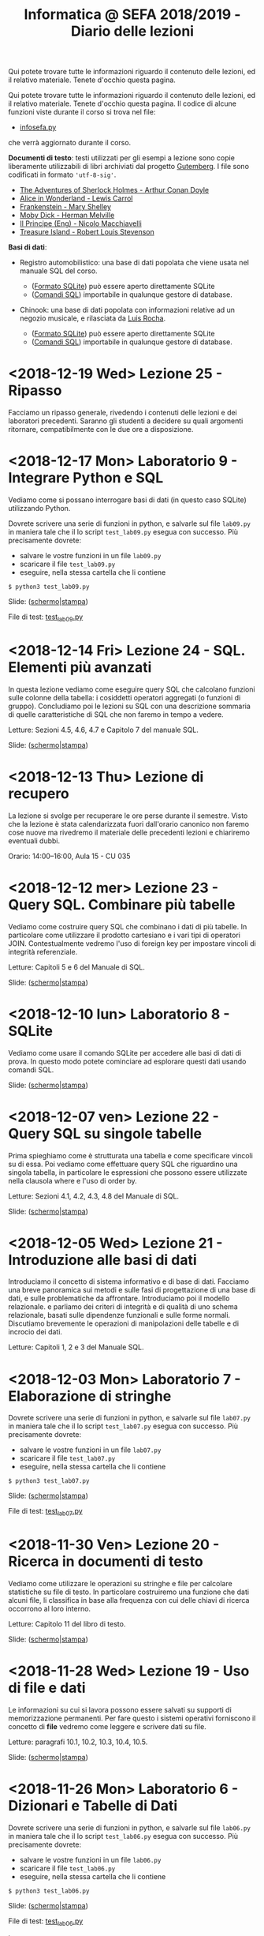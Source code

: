 #+TITLE: Informatica @ SEFA 2018/2019 - Diario delle lezioni

Qui potete trovare  tutte le informazioni riguardo  il contenuto delle
lezioni,  ed il  relativo  materiale. Tenete  d'occhio questa  pagina.


Qui potete trovare  tutte le informazioni riguardo  il contenuto delle
lezioni,  ed il  relativo  materiale. Tenete  d'occhio questa  pagina.
Il codice di alcune funzioni viste durante il corso si trova nel file:

- [[file:docs/infosefa.py][infosefa.py]] 

che  verrà  aggiornato durante  il  corso.

*Documenti di testo*: testi utilizzati per  gli esempi a lezione  sono copie
liberamente utilizzabili  di libri archiviati dal  progetto [[https://www.gutenberg.org/][Gutemberg]].
I file sono codificati in formato ='utf-8-sig'=.

  - [[file:docs/holmes.txt][The Adventures of Sherlock Holmes - Arthur Conan Doyle]] 
  - [[file:docs/alice.txt][Alice in Wonderland - Lewis Carrol]] 
  - [[file:docs/frankenstein.txt][Frankenstein - Mary Shelley]]
  - [[file:docs/mobydick.txt][Moby Dick - Herman Melville]] 
  - [[file:docs/prince.txt][Il Principe (Eng) - Nicolo Macchiavelli]] 
  - [[file:docs/treasure.txt][Treasure Island - Robert Louis Stevenson]] 

*Basi di dati*: 

- Registro automobilistico: una base di  dati popolata che viene usata
  nel manuale SQL del corso. 

  + ([[file:data/registro_automobilistico_db.sqlite][Formato SQLite]]) può essere aperto direttamente SQLite
  + ([[file:data/registro_automobilistico.sql][Comandi SQL]]) importabile in qualunque gestore di database.

- Chinook: una base  di dati popolata con informazioni  relative ad un
  negozio musicale, e rilasciata da [[https://github.com/lerocha/chinook-database][Luis Rocha]].

  + ([[file:data/chinook_db.sqlite][Formato SQLite]]) può essere aperto direttamente SQLite
  + ([[file:data/chinook.sql][Comandi SQL]]) importabile in qualunque gestore di database.

* COMMENT <2018-12-21 Fri> Lezione 26 - Conclusione 

  Ricapitoliamo il programma svolto durante  il corso, e discutiamo le
  modalità di esame. 

  Slide: ([[file:docs/lecture26-slides.pdf][schermo]]|[[file:docs/lecture26-print.pdf][stampa]])

* <2018-12-19 Wed> Lezione 25 - Ripasso

  Facciamo un  ripasso generale,  rivedendo i contenuti  delle lezioni
  e  dei laboratori  precedenti. Saranno  gli studenti  a decidere  su
  quali argomenti ritornare, compatibilmente con le due ore a disposizione.
  
* <2018-12-17 Mon> Laboratorio 9 - Integrare Python e SQL

  Vediamo come  si possano  interrogare basi di  dati (in  questo caso
  SQLite) utilizzando Python.

  Dovrete scrivere  una serie  di funzioni in  python, e  salvarle sul
  file =lab09.py=  in maniera  tale che  il lo  script =test_lab09.py=
  esegua   con   successo. Più precisamente dovrete:

  - salvare le vostre funzioni in un file =lab09.py=
  - scaricare il file =test_lab09.py=
  - eseguire, nella stessa cartella che li contiene
  
  : $ python3 test_lab09.py

  Slide: ([[file:docs/lab09-slides.pdf][schermo]]|[[file:docs/lab09-print.pdf][stampa]])

  File di test: [[file:docs/test_lab09.py][test_lab09.py]]

* <2018-12-14 Fri> Lezione 24 - SQL. Elementi più avanzati

  In  questa lezione  vediamo come  eseguire query  SQL che  calcolano
  funzioni  sulle  colonne  della   tabella:  i  cosiddetti  operatori
  aggregati (o funzioni di gruppo).  Concludiamo poi le lezioni su SQL
  con una  descrizione sommaria di  quelle caratteristiche di  SQL che
  non faremo in tempo a vedere.

  Letture: Sezioni 4.5, 4.6, 4.7 e Capitolo 7 del manuale SQL.

  Slide: ([[file:docs/lecture24-slides.pdf][schermo]]|[[file:docs/lecture24-print.pdf][stampa]])

* <2018-12-13 Thu> Lezione di recupero

  La  lezione  si  svolge  per  recuperare le  ore  perse  durante  il
  semestre.  Visto  che  la   lezione  è  stata  calendarizzata  fuori
  dall'orario canonico non faremo cose nuove ma rivedremo il materiale
  delle precedenti lezioni e chiariremo eventuali dubbi.

  Orario: 14:00–16:00, Aula 15 - CU 035

* <2018-12-12 mer> Lezione 23 - Query SQL. Combinare più tabelle   

  Vediamo  come  costruire query  SQL  che  combinano  i dati  di  più
  tabelle.  In  particolare  come utilizzare  il  prodotto  cartesiano
  e i  vari tipi di  operatori JOIN. Contestualmente vedremo  l'uso di
  foreign key per impostare vincoli di integrità referenziale.

  Letture: Capitoli 5 e 6 del Manuale di SQL.

  Slide: ([[file:docs/lecture23-slides.pdf][schermo]]|[[file:docs/lecture23-print.pdf][stampa]])

* <2018-12-10 lun> Laboratorio 8 - SQLite

  Vediamo come usare il comando SQLite  per accedere alle basi di dati
  di prova. In questo modo  potete cominciare ad esplorare questi dati
  usando comandi SQL. 

  Slide: ([[file:docs/lab08-slides.pdf][schermo]]|[[file:docs/lab08-print.pdf][stampa]])

* <2018-12-07 ven> Lezione 22 - Query SQL su singole tabelle

  Prima spieghiamo come  è strutturata una tabella  e come specificare
  vincoli  su di  essa.  Poi  vediamo come  effettuare  query SQL  che
  riguardino una  singola tabella,  in particolare le  espressioni che
  possono essere utilizzate nella clausola where e l'uso di order by.

  Letture: Sezioni 4.1, 4.2, 4.3, 4.8 del Manuale di SQL.

  Slide: ([[file:docs/lecture22-slides.pdf][schermo]]|[[file:docs/lecture22-print.pdf][stampa]])
  
* <2018-12-05 Wed> Lezione 21 - Introduzione alle basi di dati

  Introduciamo il concetto  di sistema informativo e di  base di dati.
  Facciamo  una   breve  panoramica  sui   metodi  e  sulle   fasi  di
  progettazione  di  una  base  di  dati,  e  sulle  problematiche  da
  affrontare. Introduciamo poi il  modello relazionale. e parliamo dei
  criteri di integrità e di  qualità di uno schema relazionale, basati
  sulle    dipendenze    funzionali    e    sulle    forme    normali.
  Discutiamo brevemente  le operazioni di manipolazioni  delle tabelle
  e di incrocio dei dati.

  Letture: Capitoli 1, 2 e 3 del Manuale SQL.

* <2018-12-03 Mon> Laboratorio 7 - Elaborazione di stringhe

  Dovrete scrivere  una serie  di funzioni in  python, e  salvarle sul
  file =lab07.py=  in maniera  tale che  il lo  script =test_lab07.py=
  esegua   con   successo. Più precisamente dovrete:

  - salvare le vostre funzioni in un file =lab07.py=
  - scaricare il file =test_lab07.py=
  - eseguire, nella stessa cartella che li contiene
  
  : $ python3 test_lab07.py

  Slide: ([[file:docs/lab07-slides.pdf][schermo]]|[[file:docs/lab07-print.pdf][stampa]])

  File di test: [[file:docs/test_lab07.py][test_lab07.py]]

* <2018-11-30 Ven> Lezione 20 - Ricerca in documenti di testo

  Vediamo  come  utilizzare  le  operazioni su  stringhe  e  file  per
  calcolare statistiche  su file di testo.  In particolare costruiremo
  una  funzione che  dati  alcuni  file, li  classifica  in base  alla
  frequenza con cui delle chiavi di ricerca occorrono al loro interno.

  Letture: Capitolo 11 del libro di testo. 

  Slide: ([[file:docs/lecture20-slides.pdf][schermo]]|[[file:docs/lecture20-print.pdf][stampa]])

* <2018-11-28 Wed> Lezione 19 - Uso di file e dati

  Le informazioni su  cui si lavora possono essere  salvati su supporti
  di memorizzazione  permanenti. Per  fare questo i  sistemi operativi
  forniscono il  concetto di  *file* vedremo  come leggere  e scrivere
  dati su file.

  Letture: paragrafi 10.1, 10.2, 10.3, 10.4, 10.5.

  Slide: ([[file:docs/lecture19-slides.pdf][schermo]]|[[file:docs/lecture19-print.pdf][stampa]])

* <2018-11-26 Mon> Laboratorio 6 - Dizionari e Tabelle di Dati

  Dovrete scrivere  una serie  di funzioni in  python, e  salvarle sul
  file =lab06.py=  in maniera  tale che  il lo  script =test_lab06.py=
  esegua   con   successo. Più precisamente dovrete:

  - salvare le vostre funzioni in un file =lab06.py=
  - scaricare il file =test_lab06.py=
  - eseguire, nella stessa cartella che li contiene
  
  : $ python3 test_lab06.py

  Slide: ([[file:docs/lab06-slides.pdf][schermo]]|[[file:docs/lab06-print.pdf][stampa]])

  File di test: [[file:docs/test_lab06.py][test_lab06.py]]

  Letture: 
  - Cap 9.1 del libro di python.
  - *nota  bene* la  nostra codifica  per  le tabelle  è *diversa*  da
    quella del Cap 9.3.

* <2018-11-23 ven> Lezione 18 - Ordinamenti a cascata e Radix sort

  Continuiamo  con algoritmi  di ordinamento  che funzionano  in tempo
  lineare. Introduciamo il radix sort, come sequenza di counting sort.

  ([[file:docs/lecture18.pdf][appunti]])

* <2018-11-21 mer> Lezione 17 - Equazioni di ricorrenza / Counting sort

  Discutiamo più  in generale come risolvere  equazioni di ricorrenza,
  e accenniamo al  Master Theorem. Poi discutiamo il  couting sort, un
  algoritmo di ordinamento che funziona in tempo lineare.

  ([[file:docs/lecture17.pdf][appunti]])

* <2018-11-19 Mon> Laboratorio 5 - Grafici di tempi di esecuzione

  Oggi proviamo a fare dei grafici che indichino i tempi di esecuzione
  di algoritmi. Quale sarà il più veloce?

  Slide: ([[file:docs/lab05-slides.pdf][schermo]]|[[file:docs/lab05-print.pdf][stampa]])

* <2018-11-16 ven> Lezione 16 - Mergesort (cont.) e equazioni di ricorrenza

  Terminiamo  la spiegazione  di  Mergesort, ed  in particolare  della
  funzione  che  fonde  due   sequenze  ordinate.  Per  analizzare  il
  Mergesort  facciamo ricorso  alle equazioni  di ricorrenza.

  ([[file:docs/lecture16.pdf][appunti]])

* <2018-11-14 mer> Lezione 15 - Struttura a pile e Mergesort

  Oggi vediamo  il Mergesort,  un algoritmo  di ordinamento  per ``per
  confronto''   che   raggiunge  l'efficienza   asintotica   ottimale.
  Prima però discutiamo un po' della struttura dati di pila (o stack).

  ([[file:docs/lecture15.pdf][appunti]])

  Questionario: [[http://bit.ly/INFO2018-15][bit.ly/INFO2018-15]]

* <2018-11-12 lun> Laboratorio 4 - Esercitazione

  Dovrete scrivere  una serie  di funzioni in  python, e  salvarle sul
  file =lab04.py=  in maniera  tale che  il lo  script =test_lab04.py=
  esegua   con   successo. Più precisamente dovrete:

  - salvare le vostre funzioni in un file =lab04.py=
  - scaricare il file =test_lab04.py=
  - eseguire, nella stessa cartella che li contiene
  
  : $ python3 test_lab04.py

  Slide: ([[file:docs/lab04-slides.pdf][schermo]]|[[file:docs/lab04-print.pdf][stampa]])

  File di test: [[file:docs/test_lab04.py][test_lab04.py]]

* <2018-11-09 Fri> Lezione 14 - Bubblesort e ordinamenti per confronti

  Oggi vediamo  il Bubblesort,  un algoritmo classico  di ordinamento.
  Successivamente   discutiamo   gli  algoritmi   ``per   confronto'',
  e  vediamo che  questi  non possono  essere resi  più  veloci di  un
  certo limite.

  Slide: ([[file:docs/lecture14-slides.pdf][schermo]]|[[file:docs/lecture14-print.pdf][stampa]])

* <2018-10-31 Wed> Lezione 13 - Ordinamenti e crescita della complessità

  Introduciamo il concetto  di complessità di un  algoritmo. Per farlo
  discutiamo due semplici algoritmi di ordinamento, e poi introduciamo
  la notazione asintotica.

  ([[file:docs/lecture13.pdf][appunti]])

* <2018-10-26 ven> Lezione 12 - Efficienza computazionale

  Introduciamo un  paio di esempi  di ricerca binaria,  per illustrare
  l'enorme differenza  di prestazioni  tra ricerca lineare  e binaria.
  Questo ci fornisce la scusa per cominciare a discutere di efficienza
  computazionale.

  ([[file:docs/lecture12.pdf][appunti]])

* <2018-10-24 mer> Lezione 11 - Soluzione degli esercizi del laboratorio 3

  La  lezione   consisterà  nella   risoluzione  degli   esercizi  del
  laboratorio 3. Poiché il laboratorio deve essere fatto con la classe
  divisa in due, usiamo una delle lezioni di teoria (a classe riunita)
  per mostrare la soluzione.

  Slide: ([[file:docs/lecture11-slides.pdf][schermo]]|[[file:docs/lecture11-print.pdf][stampa]])

  File di test: [[file:docs/test_lab03.py][test_lab03.py]]

* <2018-10-22 Mon> Laboratorio 3 - Esercitazione

  Dovrete scrivere  una serie  di funzioni in  python, e  salvarle sul
  file =lab03.py=  in maniera  tale che  il lo  script =test_lab03.py=
  esegua   con   successo. Più precisamente dovrete:

  - salvare le vostre funzioni in un file =lab03.py=
  - scaricare il file =test_lab03.py=
  - eseguire, nella stessa cartella che li contiene
  
  : $ python3 test_lab03.py

  Slide: ([[file:docs/lab03-slides.pdf][schermo]]|[[file:docs/lab03-print.pdf][stampa]])

  File di test: [[file:docs/test_lab03.py][test_lab03.py]]


* <2018-10-19 Fri> Lezione 10 - Cicli =for= su intervalli e cicli =while=

  Abbiamo  continuato a  discutere  le iterazioni  su  sequenze, e  in
  particolare  i cicli  =for=  su intervalli  di  interi. Poi  abbiamo
  introdotto i cicli =while=.

  Slide: ([[file:docs/lecture10-slides.pdf][schermo]]|[[file:docs/lecture10-print.pdf][stampa]])

  Letture: Cap 6 e 7. Libro di Python. 

* <2018-10-17 Wed> Lezione 9 - Iterazioni su sequenze

  Abbiamo  visto  una serie  di  ulteriori  operazioni per  manipolare
  le sequenze.  Abbiamo introdotto  le iterazioni  su sequenze,  e più
  esplicitamente il ciclo =for=.

  Slide: ([[file:docs/lecture09-slides.pdf][schermo]]|[[file:docs/lecture09-print.pdf][stampa]])

  Questionario: [[http://bit.ly/INFO2018-09a][bit.ly/INFO2018-09a]]

  Letture: Cap 7.1, 7.3, 8.4, 8.5. Libro di Python. 

* <2018-10-15 Mon> Laboratorio 2 - Esercizi in laboratorio

  Dovrete scrivere  una serie  di funzioni in  python, e  salvarle sul
  file =lab02.py=  in maniera  tale che  il lo  script =test_lab02.py=
  esegua   con   successo. Più precisamente dovrete:

  - salvare le vostre funzioni in un file =lab02.py=
  - scaricare il file =test_lab02.py=
  - eseguire, nella stessa cartella che li contiene
  
  : $ python3 test_lab02.py

  Slide: ([[file:docs/lab02-slides.pdf][schermo]]|[[file:docs/lab02-print.pdf][stampa]])

  File di test: [[file:docs/test_lab02.py][test_lab02.py]]

* <2018-10-12 Fri> Lezione 8 - Gestione degli Errori e Sequenze di dati

  Abbiamo parlato  della gestione  degli errori  in Python,  e abbiamo
  introdotto  le sequenze.  In  particolare abbiamo  descritto i  tipi
  lista e tupla, ed alcune delle loro caratteristiche principali.

  Slide: ([[file:docs/lecture08-slides.pdf][schermo]]|[[file:docs/lecture08-print.pdf][stampa]])

  Letture: Cap 6. Libro di python


* <2018-10-10 Wed> Lezione 7 - Strutturare il codice

  Abbiamo  discusso  alcuni elementi  del  linguaggio  python come  il
  valore  =None=,  la struttura  del  codice  all'interno di  un  file
  (indentazione) e quella  in file multipli (i  moduli). Abbiamo visto
  come le precedenze degli operatori vadano a infuenzare e definire la
  valutazione di espressioni.

  Slide: ([[file:docs/lecture07-slides.pdf][schermo]]|[[file:docs/lecture07-print.pdf][stampa]])

  Questionario: [[http://bit.ly/INFO2018-07a][bit.ly/INFO2018-07a]]
  
  Letture: Cap 4 e Par 5.5. Libro di python


* <2018-10-08 Mon> Laboratorio 1 - Esercizi e test

  Dovrete scrivere  una serie  di funzioni in  python, e  salvarle sul
  file =lab01.py=  in maniera  tale che  il lo  script =test_lab01.py=
  esegua   con   successo. Più precisamente dovrete:

  - salvare le vostre funzioni in un file =lab01.py=
  - scaricare il file =test_lab01.py=
  - eseguire, nella stessa cartella che li contiene
  
  : $ python3 test_lab01.py

  Slide: ([[file:docs/lab01-slides.pdf][schermo]]|[[file:docs/lab01-print.pdf][stampa]])

  File di test: [[file:docs/test_lab01.py][test_lab01.py]]

* <2018-10-05 ven> Lezione 6 - Esecuzione condizionale ed espressioni logiche

  Abbiamo introdotto i costrutti =if=, =elif=, =else= per l'esecuzione
  condizionale di codice. Contestualmente abbiamo visto le espressioni
  e  gli   operatori  che   operano  of  producono   valori  booleani.
  Per  completare   la  trattazione   abbiamo  discusso   elementi  di
  logica booleana.

  Slide: ([[file:docs/lecture06-slides.pdf][schermo]]|[[file:docs/lecture06-print.pdf][stampa]])

  Questionario: [[http://bit.ly/INFO2018-06a][bit.ly/INFO2018-06a]]
  
  Letture: Cap 5. Libro di python


* <2018-10-03 mer> Lezione 5 - Elementi del linguaggio python

  Vediamo come  usare Python  come una  calcolatrice e  per manipolare
  i  tipi numerici  più semplici.  Poi vediamo  l'uso delle  variabili
  e l'uso delle stringhe.

  Slide: ([[file:docs/lecture05-slides.pdf][schermo]]|[[file:docs/lecture05-print.pdf][stampa]])
  
  Letture: Cap 3. Libro di python

* <2018-10-01 Mon> Lezione 4 - Tutorial del terminale

  Abbiamo visto come muoverci tra i file del computer usando i comandi
  del  terminale. Contestualmente  abbiamo  cercato di  far girare  il
  nostro   primo  esempio   di   codice  python   dalle  slide   della
  lezione scorsa.

  Tutorial (file rivisitato della Lezione 1): ([[file:docs/lecture01b-slides.pdf][schermo]]|[[file:docs/lecture01b-print.pdf][stampa]])
  
  Questionario: [[http://bit.ly/INFO2018-04a][bit.ly/INFO2018-04a]]

* <2018-09-28 Fri> Lezione 3 - Programmi

  Abbiamo descritto a  grandi linee come opera una CPU  nel modello di
  von  Neumann.  Abbiamo  quindi   visto  come  sia  importante  avere
  linguaggi  di  alto  livello.  Questi  permattono  "astrazioni"  più
  potenti.   L'astrazione  è   un   concetto   che  abbiamo   definito
  contestualmente.  Abbiamo  descritto  la  differenza  tra  linguaggi
  compilati  e   interpretati,  così   come  tra  linguaggi   di  alto
  e basso livello. Abbiamo introdotto brevemente Python e SQL, e detto
  cosa sono variabili e funzioni in contesto di Python.
  
  Questionari:
  - Rappresentazione dei dati: [[https://bit.ly/INFO2018-02d][bit.ly/INFO2018-02d]]
  - Programmazione e Astrazione http://bit.ly/INFO2018-03a
  
  Slide: ([[file:docs/lecture03-slides.pdf][schermo]]|[[file:docs/lecture03-print.pdf][stampa]])

* <2018-09-26 Wed> Lezione 2 - Dati e programmi

  Abbiamo accennato  ad alcuni elementi della  storia dei calcolatori,
  da Babbage a  Turing passando per von Neumann.  Dopodiché la lezione
  si  è concentrata  prima  sulla  codifica di  dati,  ovvero di  come
  vengano codificati numeri  interi in binario e  esadecimale, e testi
  in  ASCII, ASCII  esteso, e  UTF-8.  Sono stati  fatti anche  esempi
  riguardanti la codifica di immagini e segnali.
   
  Questionari:
  - Feedback logistico [[https://bit.ly/INFO2018-02a][bit.ly/INFO2018-02a]]
  - Storia e architettura dei calcolatori: [[https://bit.ly/INFO2018-02c][bit.ly/INFO2018-02c]]
  
  Slide: ([[file:docs/lecture02-slides.pdf][schermo]]|[[file:docs/lecture02-print.pdf][stampa]])

  Letture: Cap 1. Libro di python
 
* <2018-09-24 Mon> Lezione 1 - Introduzione

  Abbiamo introdotto il corso,  fornendo le informazioni logistiche di
  base. Poi abbiamo visto come  effettuare i primi passi nell'ambiente
  linux  del  laboratorio: come  trovare  i  programmi necessari  allo
  svolgimento delle esercitazioni e come utilizzare il terminale.
   
  Questionario: [[https://bit.ly/INFO2018-01][bit.ly/INFO2018-01]]
  
  Slide: ([[file:docs/lecture01-slides.pdf][schermo]]|[[file:docs/lecture01-print.pdf][stampa]])
  
  Tutorial: ([[file:docs/lecture01b-slides.pdf][schermo]]|[[file:docs/lecture01b-print.pdf][stampa]])

  Letture: Cap 1. Libro di python
